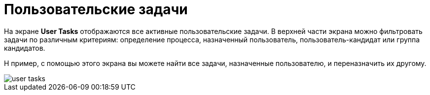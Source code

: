 = Пользовательские задачи

На экране *User Tasks* отображаются все активные пользовательские задачи. В верхней части экрана можно фильтровать задачи по различным критериям: определение процесса, назначенный пользователь, пользователь-кандидат или группа кандидатов.

Н пример, с помощью этого экрана вы можете найти все задачи, назначенные пользователю, и переназначить их другому.

image::screens/user-tasks.png[align="center"]
